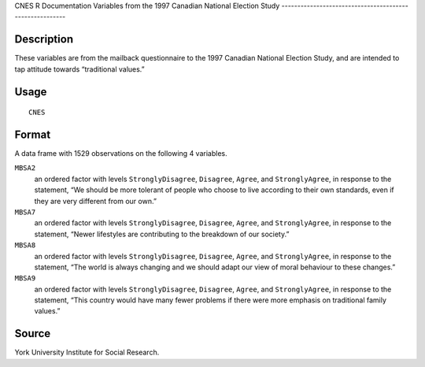 CNES
R Documentation
Variables from the 1997 Canadian National Election Study
--------------------------------------------------------

Description
~~~~~~~~~~~

These variables are from the mailback questionnaire to the 1997
Canadian National Election Study, and are intended to tap attitude
towards “traditional values.”

Usage
~~~~~

::

    CNES

Format
~~~~~~

A data frame with 1529 observations on the following 4 variables.

``MBSA2``
    an ordered factor with levels ``StronglyDisagree``, ``Disagree``,
    ``Agree``, and ``StronglyAgree``, in response to the statement, “We
    should be more tolerant of people who choose to live according to
    their own standards, even if they are very different from our
    own.”

``MBSA7``
    an ordered factor with levels ``StronglyDisagree``, ``Disagree``,
    ``Agree``, and ``StronglyAgree``, in response to the statement,
    “Newer lifestyles are contributing to the breakdown of our
    society.”

``MBSA8``
    an ordered factor with levels ``StronglyDisagree``, ``Disagree``,
    ``Agree``, and ``StronglyAgree``, in response to the statement,
    “The world is always changing and we should adapt our view of moral
    behaviour to these changes.”

``MBSA9``
    an ordered factor with levels ``StronglyDisagree``, ``Disagree``,
    ``Agree``, and ``StronglyAgree``, in response to the statement,
    “This country would have many fewer problems if there were more
    emphasis on traditional family values.”


Source
~~~~~~

York University Institute for Social Research.


